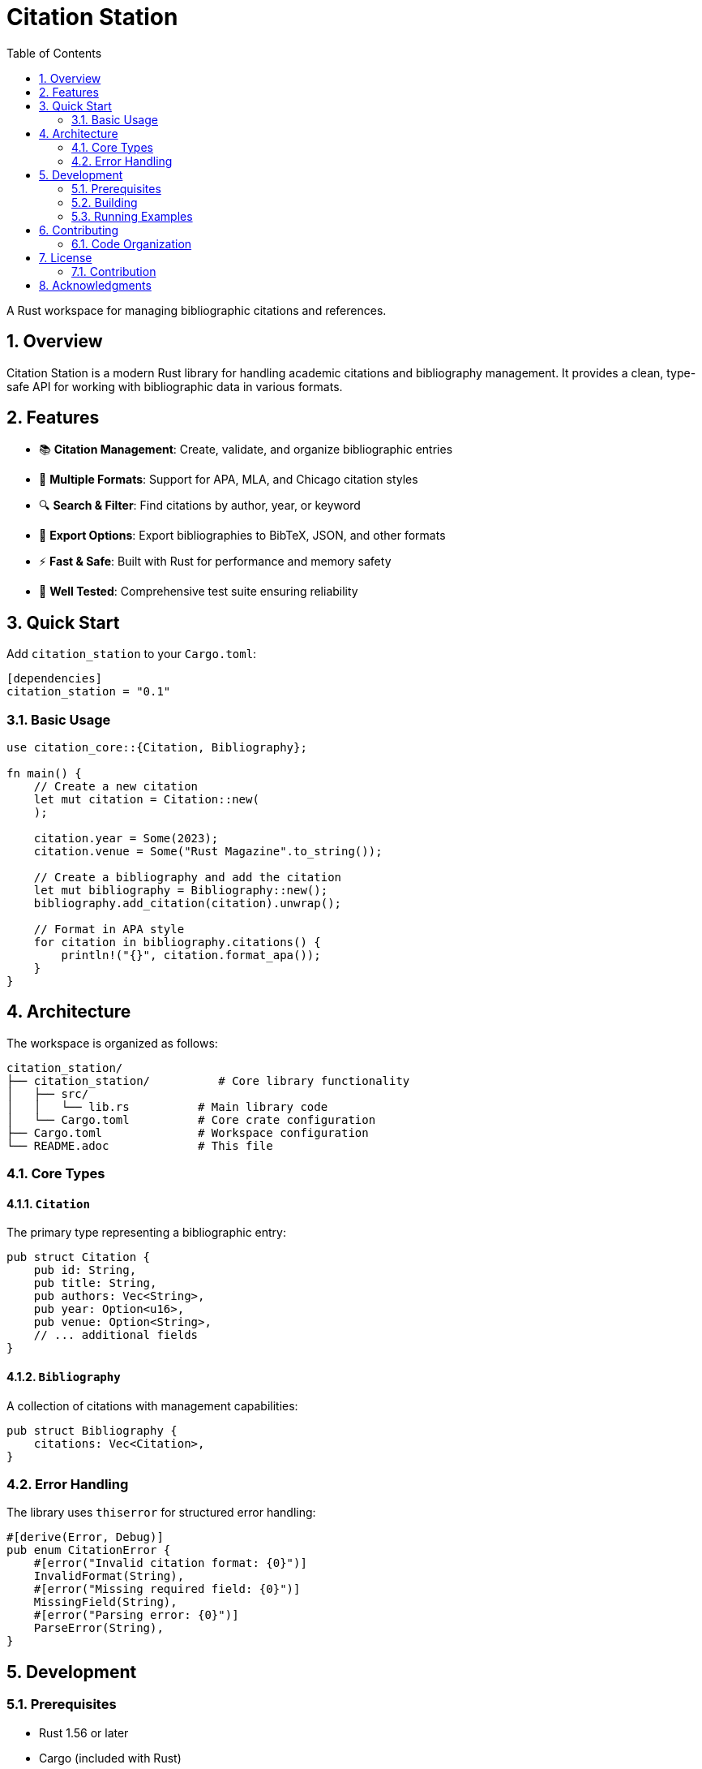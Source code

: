 = Citation Station
:toc:
:toclevels: 2
:sectnums:

A Rust workspace for managing bibliographic citations and references.

== Overview

Citation Station is a modern Rust library for handling academic citations and bibliography management. It provides a clean, type-safe API for working with bibliographic data in various formats.

== Features

* 📚 **Citation Management**: Create, validate, and organize bibliographic entries
* 🎨 **Multiple Formats**: Support for APA, MLA, and Chicago citation styles
* 🔍 **Search & Filter**: Find citations by author, year, or keyword
* 📝 **Export Options**: Export bibliographies to BibTeX, JSON, and other formats
* ⚡ **Fast & Safe**: Built with Rust for performance and memory safety
* 🧪 **Well Tested**: Comprehensive test suite ensuring reliability

== Quick Start

Add `citation_station` to your `Cargo.toml`:

[source,toml]
----
[dependencies]
citation_station = "0.1"
----

=== Basic Usage

[source,rust]
----
use citation_core::{Citation, Bibliography};

fn main() {
    // Create a new citation
    let mut citation = Citation::new(
    );
    
    citation.year = Some(2023);
    citation.venue = Some("Rust Magazine".to_string());
    
    // Create a bibliography and add the citation
    let mut bibliography = Bibliography::new();
    bibliography.add_citation(citation).unwrap();
    
    // Format in APA style
    for citation in bibliography.citations() {
        println!("{}", citation.format_apa());
    }
}
----

== Architecture

The workspace is organized as follows:

----
citation_station/
├── citation_station/          # Core library functionality
│   ├── src/
│   │   └── lib.rs          # Main library code
│   └── Cargo.toml          # Core crate configuration
├── Cargo.toml              # Workspace configuration
└── README.adoc             # This file
----

=== Core Types

==== `Citation`

The primary type representing a bibliographic entry:

[source,rust]
----
pub struct Citation {
    pub id: String,
    pub title: String,
    pub authors: Vec<String>,
    pub year: Option<u16>,
    pub venue: Option<String>,
    // ... additional fields
}
----

==== `Bibliography`

A collection of citations with management capabilities:

[source,rust]
----
pub struct Bibliography {
    citations: Vec<Citation>,
}
----

=== Error Handling

The library uses `thiserror` for structured error handling:

[source,rust]
----
#[derive(Error, Debug)]
pub enum CitationError {
    #[error("Invalid citation format: {0}")]
    InvalidFormat(String),
    #[error("Missing required field: {0}")]
    MissingField(String),
    #[error("Parsing error: {0}")]
    ParseError(String),
}
----

== Development

=== Prerequisites

* Rust 1.56 or later
* Cargo (included with Rust)

=== Building

[source,bash]
----
# Build the workspace
cargo build

# Run tests
cargo test

# Check formatting and lints
cargo fmt --check
cargo clippy -- -D warnings
----

=== Running Examples

[source,bash]
----
# Run the core library tests
cargo test -p citation_station

# Build documentation
cargo doc --open
----

== Contributing

Contributions are welcome! Please follow these guidelines:

1. **Code Style**: Use `cargo fmt` to format code
2. **Testing**: Add tests for new functionality
3. **Documentation**: Update documentation for public APIs
4. **Commits**: Use conventional commit messages

=== Code Organization

* Keep the core library focused on essential citation functionality
* Use clear, descriptive names for types and functions
* Prefer composition over inheritance
* Write comprehensive tests for public APIs

== License

Licensed under either of

* Apache License, Version 2.0 (link:LICENSE-APACHE[LICENSE-APACHE])
* MIT license (link:LICENSE-MIT[LICENSE-MIT])

at your option.

=== Contribution

Unless you explicitly state otherwise, any contribution intentionally submitted for inclusion in the work by you, as defined in the Apache-2.0 license, shall be dual licensed as above, without any additional terms or conditions.

== Acknowledgments

* The Rust community for excellent tooling and ecosystem
* Academic citation standards organizations
* Contributors and maintainers

---

Built with ❤️ and Rust 🦀